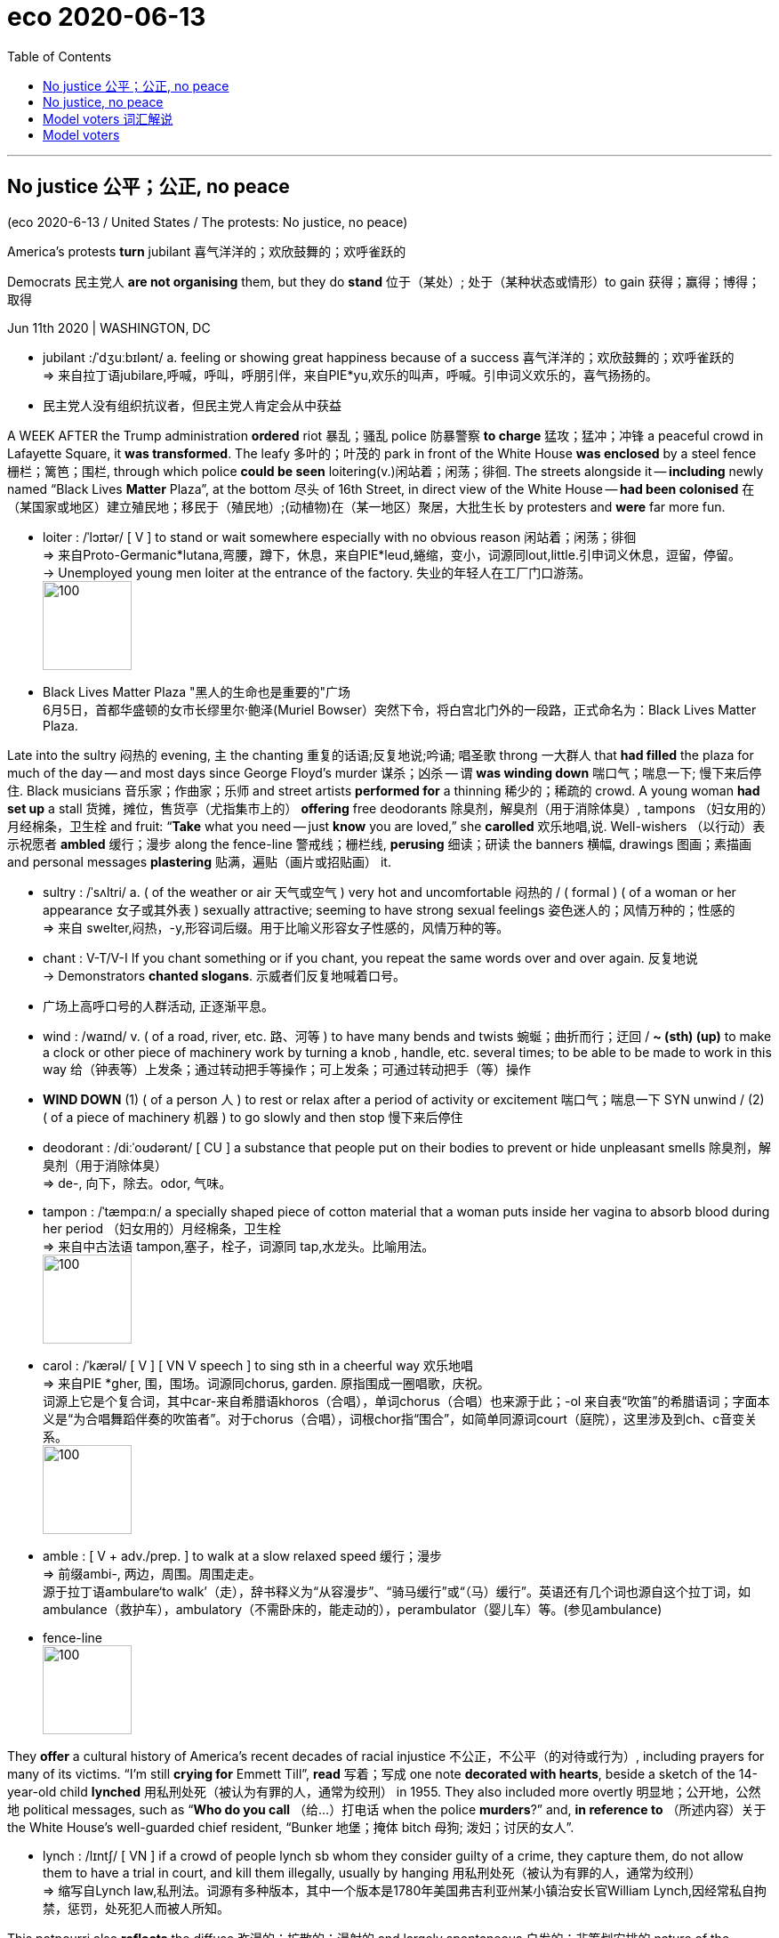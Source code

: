 
= eco 2020-06-13
:toc:

---

== No justice 公平；公正, no peace

(eco 2020-6-13 / United States / The protests: No justice, no peace)

America’s protests *turn* jubilant  喜气洋洋的；欢欣鼓舞的；欢呼雀跃的

Democrats 民主党人 *are not organising* them, but they do *stand*  位于（某处）; 处于（某种状态或情形）to gain 获得；赢得；博得；取得


Jun 11th 2020 | WASHINGTON, DC

- jubilant :/ˈdʒuːbɪlənt/ a. feeling or showing great happiness because of a success 喜气洋洋的；欢欣鼓舞的；欢呼雀跃的 +
=> 来自拉丁语jubilare,呼喊，呼叫，呼朋引伴，来自PIE*yu,欢乐的叫声，呼喊。引申词义欢乐的，喜气扬扬的。

- 民主党人没有组织抗议者，但民主党人肯定会从中获益



A WEEK AFTER the Trump administration *ordered* riot 暴乱；骚乱 police 防暴警察 *to charge* 猛攻；猛冲；冲锋 a peaceful crowd in Lafayette Square, it *was transformed*. The leafy 多叶的；叶茂的 park in front of the White House *was enclosed* by a steel fence 栅栏；篱笆；围栏, through which police *could be seen* loitering(v.)闲站着；闲荡；徘徊. The streets alongside it -- *including* newly named “Black Lives *Matter* Plaza”, at the bottom 尽头 of 16th Street, in direct view of the White House -- *had been colonised*  在（某国家或地区）建立殖民地；移民于（殖民地）;(动植物)在（某一地区）聚居，大批生长 by protesters and *were* far more fun.

- loiter :  /ˈlɔɪtər/  [ V ] to stand or wait somewhere especially with no obvious reason 闲站着；闲荡；徘徊 +
=> 来自Proto-Germanic*lutana,弯腰，蹲下，休息，来自PIE*leud,蜷缩，变小，词源同lout,little.引申词义休息，逗留，停留。 +
-> Unemployed young men loiter at the entrance of the factory. 失业的年轻人在工厂门口游荡。 +
image:../../+ img_单词图片/l/loiter.jpg[100,100]


- Black Lives Matter Plaza "黑人的生命也是重要的"广场 +
6月5日，首都华盛顿的女市长缪里尔·鲍泽(Muriel Bowser）突然下令，将白宫北门外的一段路，正式命名为：Black Lives Matter Plaza.


Late into the sultry 闷热的 evening, `主` the chanting 重复的话语;反复地说;吟诵; 唱圣歌 throng 一大群人 that *had filled* the plaza for much of the day -- and most days since George Floyd’s murder 谋杀；凶杀 -- `谓` *was winding down* 喘口气；喘息一下; 慢下来后停住. Black musicians 音乐家；作曲家；乐师 and street artists *performed for* a thinning 稀少的；稀疏的 crowd. A young woman *had set up* a stall 货摊，摊位，售货亭（尤指集市上的） *offering* free deodorants 除臭剂，解臭剂（用于消除体臭）, tampons （妇女用的）月经棉条，卫生栓 and fruit: “*Take* what you need -- just *know* you are loved,” she *carolled* 欢乐地唱,说. Well-wishers （以行动）表示祝愿者 *ambled* 缓行；漫步 along the fence-line 警戒线；栅栏线, *perusing* 细读；研读 the banners  横幅, drawings 图画；素描画  and personal messages *plastering* 贴满，遍贴（画片或招贴画） it.

- sultry :  /ˈsʌltri/ a.  ( of the weather or air 天气或空气 ) very hot and uncomfortable 闷热的 / ( formal ) ( of a woman or her appearance 女子或其外表 ) sexually attractive; seeming to have strong sexual feelings 姿色迷人的；风情万种的；性感的 +
=> 来自 swelter,闷热，-y,形容词后缀。用于比喻义形容女子性感的，风情万种的等。

- chant : V-T/V-I If you chant something or if you chant, you repeat the same words over and over again. 反复地说 +
->  Demonstrators *chanted slogans*. 示威者们反复地喊着口号。

- 广场上高呼口号的人群活动, 正逐渐平息。

- wind : /waɪnd/   v. ( of a road, river, etc. 路、河等 ) to have many bends and twists 蜿蜒；曲折而行；迂回 / *~ (sth) (up)* to make a clock or other piece of machinery work by turning a knob , handle, etc. several times; to be able to be made to work in this way 给（钟表等）上发条；通过转动把手等操作；可上发条；可通过转动把手（等）操作

- *WIND DOWN* (1) ( of a person 人 ) to rest or relax after a period of activity or excitement 喘口气；喘息一下 SYN unwind / (2) ( of a piece of machinery 机器 ) to go slowly and then stop 慢下来后停住

- deodorant : /diːˈoʊdərənt/ [ CU ] a substance that people put on their bodies to prevent or hide unpleasant smells 除臭剂，解臭剂（用于消除体臭） +
=> de-, 向下，除去。odor, 气味。

- tampon :  /ˈtæmpɑːn/  a specially shaped piece of cotton material that a woman puts inside her vagina to absorb blood during her period （妇女用的）月经棉条，卫生栓 +
=> 来自中古法语 tampon,塞子，栓子，词源同 tap,水龙头。比喻用法。 +
image:../../+ img_单词图片/t/tampon.jpg[100,100]

- carol :  /ˈkærəl/  [ V ] [ VN V speech ] to sing sth in a cheerful way 欢乐地唱 +
=> 来自PIE *gher, 围，围场。词源同chorus, garden. 原指围成一圈唱歌，庆祝。 +
词源上它是个复合词，其中car-来自希腊语khoros（合唱），单词chorus（合唱）也来源于此；-ol 来自表“吹笛”的希腊语词；字面本义是“为合唱舞蹈伴奏的吹笛者”。对于chorus（合唱），词根chor指“围合”，如简单同源词court（庭院），这里涉及到ch、c音变关系。 +
image:../../+ img_单词图片/c/carol.jpg[100,100]

- amble : [ V + adv./prep. ] to walk at a slow relaxed speed 缓行；漫步 +
=> 前缀ambi-, 两边，周围。周围走走。 +
源于拉丁语ambulare‘to walk’（走），辞书释义为“从容漫步”、“骑马缓行”或“（马）缓行”。英语还有几个词也源自这个拉丁词，如ambulance（救护车），ambulatory（不需卧床的，能走动的），perambulator（婴儿车）等。(参见ambulance)

- fence-line +
image:../../+ img_单词图片/f/fence-line.jpg[100,100]





They *offer* a cultural history of America’s recent decades of racial injustice 不公正，不公平（的对待或行为）, including prayers for many of its victims. “I’m still *crying for* Emmett Till”, *read* 写着；写成 one note *decorated with hearts*, beside a sketch of the 14-year-old child *lynched* 用私刑处死（被认为有罪的人，通常为绞刑） in 1955. They also included more overtly 明显地；公开地，公然地 political messages, such as “*Who do you call* （给…）打电话 when the police *murders*?” and, *in reference to* （所述内容）关于 the White House’s well-guarded chief resident, “Bunker 地堡；掩体 bitch 母狗; 泼妇；讨厌的女人”.

- lynch : /lɪntʃ/ [ VN ] if a crowd of people lynch sb whom they consider guilty of a crime, they capture them, do not allow them to have a trial in court, and kill them illegally, usually by hanging 用私刑处死（被认为有罪的人，通常为绞刑） +
=> 缩写自Lynch law,私刑法。词源有多种版本，其中一个版本是1780年美国弗吉利亚州某小镇治安长官William Lynch,因经常私自拘禁，惩罚，处死犯人而被人所知。

This potpourri also *reflects* the diffuse 弥漫的；扩散的；漫射的 and largely spontaneous 自发的；非筹划安排的 nature of the protests. A minority  少数；少数派；少数人, especially in the early days after Mr Floyd’s death, *have seen* violence, first by protesters, then increasingly also by the police (though *it is not clear that* any of this *was caused by* the shadowy anarcho 无政府主义者;无政府状态-leftists 左派分子 (William Barr, the attorney 律师 general 司法部长, *has pointed to*)). The vast majority of the multiracial 多种族的 gatherings *have been* peaceful, however. Many *have been organised* by groups of friends and neighbours in small towns. By one count （某物质在某物或面积中）量的计数;计算（或清点）总数 there *have been* protests in 1,280 places -- including *such* hotbeds of left-wing militancy 战斗性；交战状态 *as* Sister Bay, Wisconsin, and Sheridan, Wyoming.

- potpourri :  /ˌpoʊpʊˈriː/  n. [ sing. ] a mixture of various things that were not originally intended to form a group 杂烩；集锦 / [ UC ] a mixture of dried flowers and leaves used for making a room smell pleasant 百花香（房间熏香用的干花和叶子的混合物） +
=> 来自法语pot pourri,炖罐，肉罐，来自拉丁语putere,腐烂，变烂，词源同putrefy.一种比喻用法，用于形容各种肉在一起乱炖，引申词义大杂烩，集锦，后用于指百花香囊。 +
-> a potpourri of tunes 乐曲集锦 +
image:../../+ img_单词图片/p/potpourri.jpg[100,100]

- 这一大杂烩也反映了抗议活动具有的"扩散性"和"基本上是自发的"的性质。少数人，尤其是在弗洛伊德死后的早期，目睹了暴力，这些暴力先是由抗议者引起，然后是由越来越多的警察带来(尽管尚不清楚这些暴力活动, 是否由司法部长威廉·巴尔(William Barr)所指出的神秘的无政府左翼分子, 所造成的)。然而，绝大多数的多种族集会都是和平的。许多是由小镇上的朋友和邻居组织起来的。据一项统计，已有1280个地方发生了抗议活动，其中包括左翼激进分子的温床地点，如威斯康辛州的姊妹湾, 和怀俄明州的谢里登。

In big cities such as Washington, DC, black activist groups *have played a significant organising role*. Many *are* members of a national coalition （尤指多个政治团体的）联合体，联盟, the Movement for Black Lives, which *was formed* in 2014 and *has* 150 constituent 组成的；构成的 parts. Its best-known, Black Lives Matter (BLM), which *came to* prominence(n.)重要；突出；卓越；出名) over police killings during Barack Obama’s second term, *has been* especially influential, in part by *rallying* 召集；集合 left-leaning whites, whose mass participation in these protests *is* their most novel 新颖的；与众不同的；珍奇的 feature. “The political weather *has shifted*,” *says* Makia Green of Black Lives Matter DC, “We now *have* widespread multiracial, multi-generation support.”

- rally  :  /ˈræli/  v. *~ (sb/sth) (around/behind/to sb/sth)* to come together or bring people together in order to help or support sb/sth 召集；集合 +
=> re-(e省略)再+ al-加强 + -ly-捆 → 再度捆在一起 +
-> The cabinet *rallied behind* the Prime Minister. 内阁团结一致支持首相。


A broader growth of centre-left activism (during Mr Trump’s tenure  （尤指重要政治职务的）任期，任职) *has probably also played a role*. Much of it *is rooted* in the Women’s March that *drew* millions onto the streets [shortly after the president’s inauguration 就职典礼] *to protest against* misogyny 厌女症; 女人嫌忌. Indeed, `主` some of the many grassroots groups *spawned* 引发；引起；导致；造成;产卵 by that protest `谓` *have been involved in* organising(v.) demonstrations 集会示威；游行示威 in recent days. `主` One such (in Pennsylvania, a state-wide (美国)全州范围的; 遍及全州的 organisation *called* Pennsylvania Stands Up, which *campaigns* 从事运动 on voting rights, immigration reform, racial justice and other centre-left issues), `谓` *helped* boost(v.) turnout 投票人数;出席人数；到场人数 and *marshal* 结集；收集；安排;控制人群；组织；维持秩序 crowds in Lancaster and Philadelphia.

- 在特朗普任期内，中左翼激进主义的更广泛发展可能也起到了一定作用。这在很大程度上源于妇女游行，在总统就职后不久，吸引了数百万人走上街头抗议歧视女性。事实上，抗议活动催生的许多草根团体中, 一些团体最近参与了组织示威活动。在宾夕法尼亚州，一个名为“宾夕法尼亚站起来”的组织遍布全州，他们致力于对"投票权、移民改革、种族公正和其他中左翼议题"展开运动，帮助提高兰开斯特和费城的投票率, 并召集人群。

- tenure :  /ˈtenjər/  n. the period of time when sb holds an important job, especially a political one; the act of holding an important job （尤指重要政治职务的）任期，任职 +
=> -ten-握,持有 + -ure名词词尾

- inaugurate : /ɪˈnɔːɡjəreɪt/ v. *~ sb (as sth)* to introduce a new public official or leader at a special ceremony 为（某人）举行就职典礼 +
-> He will *be inaugurated (as) President* in January. 他将于一月份就任总统。

- misogyny : /mɪˈsɑːdʒɪni/ N-UNCOUNT Misogyny is a strong dislike of women. 厌女症; 女人嫌忌 +
=> From Ancient Greek μισογυνία ‎(misogunía) and μισογύνης ‎(misogúnēs, “woman hater”), from μισέω ‎(miséō, “I hate”) + γυνή ‎(gunḗ, “woman”); synchronically, miso- +‎ -gyny.

- marshal : v. to gather together and organize the people, things, ideas, etc. that you need for a particular purpose 结集；收集；安排 /
-> T hey *have begun marshalling forces* to send relief to the hurricane victims.  + 他们已经开始结集队伍将救济物资, 送给遭受飓风侵害的灾民。 +
-> Police were brought *in to marshal the crowd*. 警察奉命来维持秩序





Where *is* this *headed*? 这将走向何方? Perhaps *not to* the radical reforms (many of the protesters *demand*). The current Congress *has passed* little *except* coronavirus stimuli 刺激；刺激物；促进因素. It is not about *to start* defunding(v.) the police. Yet academic research into the long-term political effects of the Women’s March and Tea Party movement of 2009 *suggests* such protests *do not merely reflect* public opinion. They *also increase* voter （尤指政治性选举的）投票人，选举人，有选举权的人 turnout 投票人数;出席人数；到场人数. That *sounds like* more bad news for the president’s overwhelmingly white voting base. 白人选民基础

“A lot of people who don’t normally vote(v.) *say* they’re going to vote(v.) now,” said Elena, a Hispanic  西班牙的；西班牙语国家（尤指拉丁美洲）的 property manager from Fairfax, Virginia, who *had spent a long hot day* at the plaza, “to be part of history” with her daughter and black boyfriend. “People *can argue 争论；争吵；争辩 about* whichever party is better for this or that,” she said. “But on this issue, it’s completely clear.”


---

== No justice, no peace

America’s protests turn jubilant

Democrats are not organising them, but they do stand to gain

Jun 11th 2020 | WASHINGTON, DC


A WEEK AFTER the Trump administration ordered riot police to charge a peaceful crowd in Lafayette Square, it was transformed. The leafy park in front of the White House was enclosed by a steel fence, through which police could be seen loitering. The streets alongside it—including newly named “Black Lives Matter Plaza”, at the bottom of 16th Street, in direct view of the White House—had been colonised by protesters and were far more fun.

Late into the sultry evening, the chanting throng that had filled the plaza for much of the day—and most days since George Floyd’s murder—was winding down. Black musicians and street artists performed for a thinning crowd. A young woman had set up a stall offering free deodorants, tampons and fruit: “Take what you need—just know you are loved,” she carolled. Well-wishers ambled along the fence-line, perusing the banners, drawings and personal messages plastering it.

They offer a cultural history of America’s recent decades of racial injustice, including prayers for many of its victims. “I’m still crying for Emmett Till”, read one note decorated with hearts, beside a sketch of the 14-year-old child lynched in 1955. They also included more overtly political messages, such as “Who do you call when the police murders?” and, in reference to the White House’s well-guarded chief resident, “Bunker bitch”.

This potpourri also reflects the diffuse and largely spontaneous nature of the protests. A minority, especially in the early days after Mr Floyd’s death, have seen violence, first by protesters, then increasingly also by the police (though it is not clear that any of this was caused by the shadowy anarcho-leftists William Barr, the attorney general, has pointed to). The vast majority of the multiracial gatherings have been peaceful, however. Many have been organised by groups of friends and neighbours in small towns. By one count there have been protests in 1,280 places—including such hotbeds of left-wing militancy as Sister Bay, Wisconsin, and Sheridan, Wyoming.



In big cities such as Washington, DC, black activist groups have played a significant organising role. Many are members of a national coalition, the Movement for Black Lives, which was formed in 2014 and has 150 constituent parts. Its best-known, Black Lives Matter (BLM), which came to prominence over police killings during Barack Obama’s second term, has been especially influential, in part by rallying left-leaning whites, whose mass participation in these protests is their most novel feature. “The political weather has shifted,” says Makia Green of Black Lives Matter DC, “We now have widespread multiracial, multi-generation support.”

A broader growth of centre-left activism during Mr Trump’s tenure has probably also played a role. Much of it is rooted in the Women’s March that drew millions onto the streets shortly after the president’s inauguration to protest against misogyny. Indeed, some of the many grassroots groups spawned by that protest have been involved in organising demonstrations in recent days. One such in Pennsylvania, a state-wide organisation called Pennsylvania Stands Up, which campaigns on voting rights, immigration reform, racial justice and other centre-left issues, helped boost turnout and marshal crowds in Lancaster and Philadelphia.

Where is this headed? Perhaps not to the radical reforms many of the protesters demand. The current Congress has passed little except coronavirus stimuli. It is not about to start defunding the police. Yet academic research into the long-term political effects of the Women’s March and Tea Party movement of 2009 suggests such protests do not merely reflect public opinion. They also increase voter turnout. That sounds like more bad news for the president’s overwhelmingly white voting base.

“A lot of people who don’t normally vote say they’re going to vote now,” said Elena, a Hispanic property manager from Fairfax, Virginia, who had spent a long hot day at the plaza, “to be part of history” with her daughter and black boyfriend. “People can argue about whichever party is better for this or that,” she said. “But on this issue, it’s completely clear.”


---

== Model voters 词汇解说

(eco 2020-6-13 / United States / The presidential campaign: Model voters)

*Meet* our US 2020 election-forecasting model

In early June, it gives Donald Trump a one-in-five shot(n.)尝试；努力 at re-election

Jun 11th 2020 |

- shot : n. [ Cusually sing. ] *~ (at sth/at doing sth)* ( informal ) the act of trying to do or achieve sth 尝试；努力 +
-> I've never produced a play before *but I'll have a shot at it*. 我从来没有写过戏剧，不过我要尝试一下。

- 唐纳德·特朗普有五分之一的机会获得连任



FOUR MONTHS ago, Donald Trump’s odds （事物发生的）可能性，概率，几率，机会 of *winning* a second term *had never looked better*. After an easy acquittal(n.)宣告无罪；无罪的判决 in his impeachment 弹劾; 控告 trial, his approval rating *had reached its highest level* in three years, and *was approaching* the upper 较高的 (部位)-40s range that *delivered* 递送；传送；交付；运载 re-election *to* George W. Bush and Barack Obama. Unemployment *was* at a 50-year low, *setting him up* 使更健康（或强壮、活泼等） *to take credit 赞扬；称赞；认可 for* a strong economy. And Bernie Sanders, a self-described 自我描述的 socialist 社会主义者, *had won* the popular vote in each of the first three Democratic primary 最初的；最早的 contests  比赛；竞赛.

- *set sb up* : ① to provide sb with the money that they need in order to do sth 资助，经济上扶植（某人）  +
-> A bank loan helped *to set him up in business*.
他靠一笔银行贷款做起了生意。 +
② (informal) to make sb healthier, stronger, more lively, etc. 使更健康（或强壮、活泼等） +
-> The break from work really *set me up for the new year*. 放下工作稍事休息，的确使我更有精力在新的一年大干一场了。 +
③ (informal) to trick sb, especially by making them appear guilty of sth 诬陷，冤枉（某人）；栽赃 +
-> He denied the charges, saying *the police had set him up*. 他否认那些指控，说警察冤枉他了。

- credit : n. *~ (for sth)* praise or approval because you are responsible for sth good that has happened 赞扬；称赞；认可 +
-> We did all the work and *she gets all the credit*! 工作都是我们干的，而功劳却都归了她！ +
-> At least *give him credit for trying* (= praise him because he tried, even if he did not succeed) . 至少该表扬他尝试过。

- 四个月前，唐纳德•特朗普(Donald Trump)赢得第二任期的几率看起来从未如此之高。在弹劾审判中被轻松宣判无罪后，他的支持率达到了三年来的最高水平，接近40以上的区间，正是这一区间让乔治•w•布什(George W. Bush)和巴拉克•奥巴马(Barack Obama)得以连任。失业率达到了50年来的最低水平，这使得他将经济的强劲表现归功于自己。自称社会主义者的伯尼•桑德斯(Bernie Sanders)在前三场民主党初选中都赢得了普选。

- 4月8日，美国佛蒙特州独立参议员伯尼·桑德斯向其竞选团队成员宣布，退出美国总统大选. 在今年美国大选民主党初选中，桑德斯初期表现良好，纷纷拿下新罕布什尔州、内华达州等初选，但随后在“超级星期二”多州初选接连失利于前副总统拜登，随后，多名候选人在退选之后也转为支持拜登，让桑德斯感到大势已去。 +
伯尼·桑德斯宣布退出民主党总统初选，这意味着意味着前副总统乔·拜登（Joe Biden）提前4个月获得民主党党内提名，将在11月大选中作为民主党候选人, 挑战现任共和党总统特朗普。


But even by Mr Trump’s frenetic 发狂似的；狂乱的 standards, the tumble （使）跌倒，摔倒，滚落，翻滚下来;（价格或数量）暴跌，骤降 in his political stock since then *has been* remarkably abrupt(a.) 突然的；意外的. First, Joe Biden, Barack Obama’s moderate 温和的；不激烈的；不偏激的 and well-liked  受人喜爱的; 受欢迎的 vice-president, *pulled off* 做成，完成（困难的事情） a comeback 复出；重返；再度受欢迎 for the ages, *surging from* the verge(n.)濒于；接近于；行将;（路边的）小草地，绿地 of dropping out 不再参加；退出；脱离 *to* presumptive 很可能的；假设的；推断的 nominee 被提名人；被任命者. Then covid-19 *battered*  连续猛击；殴打 America, *claiming* at least 110,000 lives and 30m jobs. And just when deaths from the virus *began to taper off* （数量、程度等）逐渐减少, `主` protests *sparked* by the killing of George Floyd `谓` *convulsed* （因笑、生气等）全身抖动;使痉挛（或抽筋）；（身体）震动（或抖动） cities across America. Mr Trump’s callous 冷酷无情的；无同情心的；冷漠的 response *has widened* the empathy(n.)同感；共鸣；同情 gap *separating* him *from* Mr Biden *into* a chasm （地上的）深裂口，裂隙，深坑;（两个人或团体之间的）巨大分歧，显著差别.

- frenetic : a.  /frəˈnetɪk/ involving a lot of energy and activity in a way that is not organized 发狂似的；狂乱的 +
=> 来自希腊语phren, 脑，思维，词源同frenzy, phrenology. 即大脑思维出问题的，发狂的。 +
-> ...*the frenetic pace of life* in New York. …纽约迅捷狂乱的生活节奏。 +
image:../../+ img_单词图片/f/frenetic.jpg[100,100]

- *pull sth off* : (informal) to succeed in doing sth difficult 做成，完成（困难的事情） +
-> We *pulled off the deal*. 我们做成了这笔交易。

- *pull off | pull off sth*  : (of a vehicle or its driver 车辆或司机) to leave the road in order to stop for a short time 驶向路边短暂停车

- verge :  /vɜːrdʒ/ ( BrE ) a piece of grass at the edge of a path, road, etc. （路边的）小草地，绿地 /
*on/to the verge of sth/of doing sth* : very near to the moment when sb does sth or sth happens 濒于；接近于；行将 +
=> 经由古法语verge来源于拉丁语virga(杆);“边缘”的意义来自于(英国)皇家总管大臣的土地裁判权,“权杖”是此权利的象征。作“接近,濒临”时,来源于拉丁语动词vergere(弯曲,倾斜)。 同源词：verger, virgule; converge, diverge +
-> He was *on the verge of tears*. 他差点儿哭了出来。 +
image:../../+ img_单词图片/v/verge.jpg[100,100]

- taper : v. to become gradually narrower; to make sth become gradually narrower （使）逐渐变窄 +
=> 来自古英语 taper,灯芯，蜡烛，异化自拉丁语 papyrus,纸莎草，词源同 paper.因过去用纸莎草 芯做灯芯而引申该词义，后进一步引申词义锥形物，逐渐变细等。 +
=> The tail *tapered to* a rounded tip. 尾部越来越细，最后成了个圆尖。 +
image:../../+ img_单词图片/t/taper.jpg[100,100]

- convulse : /kənˈvʌls/ v. *~ (sb) (with sth)* to cause a sudden shaking movement in sb's body; to make this movement 使痉挛（或抽筋）；（身体）震动（或抖动） / be convulsed with laughter, anger, etc. [ VN ] to be laughing so much, so angry, etc. that you cannot control your movements （因笑、生气等）全身抖动 +
=> con-, 强调。-vul, 拔，扯，词源同vulture, wool.

- callous :  /ˈkæləs/ a. not caring about other people's feelings or suffering 冷酷无情的；无同情心的；冷漠的 +
=> 词源同callus, 老茧，硬的。比喻无感情的，冷漠的。

- empathy : /ˈempəθi/ n. *~ (with sb/sth) | ~ (for sb/sth) | ~ (between A and B)* the ability to understand another person's feelings, experience, etc. 同感；共鸣；同情 +
=> em-, 进入，使。-path, 感情，词源同passion, sympathy.

- chasm :  /ˈkæzəm/  ( literary ) a deep crack or opening in the ground （地上的）深裂口，裂隙，深坑 +
=> 来自PIE*gheu, 张开，词源同chaos, gas. +
image:../../+ img_单词图片/c/chasm.jpg[100,100]

- 但即使以特朗普的狂热标准来衡量，他的政治地位自那以后的暴跌也显得异常突然。首先，巴拉克•奥巴马(Barack Obama)的温和派副总统乔•拜登(Joe Biden)成功东山再起，从退选的边缘一跃成为假定候选人。然后，covid-19重创了美国，夺走了至少11万人的生命和3000万个工作岗位。就在病毒死亡人数开始减少的时候，乔治·弗洛伊德的死亡引发的抗议活动震惊了美国的各个城市。特朗普冷酷无情的回应扩大了他与拜登之间的共鸣鸿沟。

Even at the president’s high-water  (涨潮时的)最高水位点 mark 高水位标志;(成就的)巅峰 in February, he *trailed* （被）拖，拉;（在比赛或其他竞赛中）落后，失利，失败 Mr Biden by five percentage points in national polling 民意测验 averages. That deficit 赤字；逆差；亏损;不足额；缺款额；缺少 *has now swelled 膨胀；肿胀;（使）增加，增大，扩大 to* eight. Polls of swing states 摇摆不定的州 *tell* a similar tale. Mr Biden *is not only ahead* in the midwestern battlegrounds that *elected* Mr Trump the first time, *but also* in Florida and Arizona. Even states that Mr Trump *won easily* in 2016, such as Georgia, Texas, Iowa and Ohio, *look* competitive 竞争的. There is little question that 毫无疑问 if the election *were held* today, Mr Biden *would win* [in a near-landslide （山坡或悬崖的）崩塌，塌方，滑坡，地滑].

- trail : /treɪl/ v. to pull sth behind sb/sth, usually along the ground; to be pulled along in this way （被）拖，拉  +
/ *~ (by/in sth)* ( used especially in the progressive tenses 尤用于进行时 ) to be losing a game or other contest （在比赛或其他竞赛中）落后，失利，失败 +
-> The bride's dress *trailed behind her*. 新娘的结婚礼服拖在身后。 +
-> *We were trailing by five points*. 我们落后五分。

- 即使是在2月份总统的高点，他在全国民调中的平均支持率, 也落后于拜登5个百分点。现在赤字已经膨胀到8个。摇摆州的民调, 显示出类似的情况。拜登不仅在特朗普首次当选的中西部战场领先，而且在佛罗里达州和亚利桑那州也领先。即使是特朗普在2016年轻松获胜的州，比如乔治亚州、德克萨斯州、爱荷华州和俄亥俄州，看上去也颇具竞争力。毫无疑问，如果今天举行选举，拜登将以近乎压倒性的优势获胜。


The election, of course, *will not be held* today. In fact, `主` more time *remains* between now and November 3rd than `谓` *has passed* since Mr Trump’s impeachment trial. And *given* the devotion 奉献；忠诚；专心；热心;宗教敬拜 of the president’s base, Mr Biden *is probably approaching* his electoral ceiling 天花板；上限, whereas Mr Trump *has* plenty of room *to win back* soft 有同情心的；仁厚的；心肠软的;愚蠢的；没头脑的；脑子发昏的 supporters.

- devotion : great love, care and support for sb/sth 挚爱；关爱；关照 / the action of spending a lot of time or energy on sth 奉献；忠诚；专心；热心 +
-> her devotion to duty 她对职责的忠诚

- 当然，选举不会在今天举行。事实上，从现在到11月3日的时间长度, 比弹劾特朗普的审判时间还要长。鉴于总统支持者的忠诚，拜登很可能已经接近他的选举上限，而特朗普有足够的空间赢回摇摆中的支持者。

*Burning down* the House

Indeed, there are good reasons *to expect* he *will*. First, the latest jobs report *suggests that* the economy *may have bottomed out* (价格、恶劣局势等)降到最低点；停止恶化. In 1984 Ronald Reagan *trounced* 彻底打败；击溃 Walter Mondale by *declaring* “Morning in America”, though unemployment *remained high* by historical standards. Mr Trump *plans* to make(v.) the same argument. The Black Lives Matter protests *could also backfire 产生事与愿违的不良（或危险）后果 on* Democrats if they *rally* white voters *behind* the “law and order” candidate, as they *are thought* to have done in 1968.

- trounce : /traʊns/ [ VN ] ( formal ) to defeat sb completely 彻底打败；击溃 +
=> 词源不详，可能来自拉丁语 truncare,砍，切，词源同 truncate,trench.引申词义打败，击溃等。

- 事实上，我们有充分的理由期待他会这样做。首先，最新的就业报告表明, 经济可能已经触底。1984年，罗纳德•里根(Ronald Reagan)以“美国的早晨已经来到”的口号, 痛击了沃尔特•蒙代尔(Walter Mondale)，尽管以历史标准衡量，失业率仍处于高位。特朗普打算发表同样的观点。“黑人生命也是命”(Black Lives Matter)抗议活动, 也可能对民主党人产生适得其反的效果，如果他们像1968年所做的那样，将白人选民团结在这位“法律和秩序”(特朗普自诩)候选人的背后。


Given all this uncertainty, *it* is tempting 吸引人的；诱人的；有吸引力的 *to conclude that* it is too early for predictions, and *call* the election a virtual 很接近的；几乎…的；事实上的；实际上的；实质上的 toss-up(n.)（两种选择、结果等的）同样可能，均等机会. That is the view of bettors 赌徒；打赌者, who *currently make* Mr Biden a bare 55-45 favourite （取得职位等的）最有希望者. Yet a hard look at the data and at history *suggests that* this is too generous to Mr Trump. The Economist’s first-ever 首次的 statistical forecast of an American presidential race, which we *launch* this week and *will update* every day until the election, *gives* Mr Biden an 82% chance of victory.

- virtual : a. almost or very nearly the thing described, so that any slight difference is not important 很接近的；几乎…的；事实上的；实际上的；实质上的 +
-> The country was sliding into *a state of virtual civil war*. 这个国家实际上正逐渐进入内战状态。

- 考虑到所有这些不确定性，人们很容易得出这样的结论:现在做预测还为时过早，选举实际上是一场胜负难分的比赛。这是下注者的观点，他们目前让拜登以55比45的支持率领先。然而，仔细看看这些数据和历史就会发现，这对特朗普太过慷慨了。“经济学人”对美国总统竞选的首次统计预测显示，拜登获胜的可能性为82%。我们本周发布了这项预测，并将每天更新，直到大选结束。

`主` Mr Trump’s unlikely *triumph*  打败；战胜；成功 in 2016 `谓` *left* many quantitative 数量的；量化的；定量性的 election forecasters *looking silly*. Sam Wang, a professor at Princeton, *vowed* to eat a bug if Mr Trump, whom he said had just a 1% chance of victory in November 2016, *came* even close to winning. (He *chose* a cricket 蟋蟀；蛐蛐.)

- quantitative : a. connected with the amount or number of sth rather than with how good it is 数量的；量化的；定量性的 +
-> *quantitative analysis/research* 定量分析╱研究 +
-> There is no difference between the two *in quantitative terms*. 两者在数量上毫无差别。

- 特朗普在2016年不太可能取得的胜利，让许多用定量分析来预测选举结果的人, 看起来很傻。普林斯顿大学(Princeton)教授山姆•王(Sam Wang)誓言，如果特朗普接近获胜，他就吃虫子。他表示，特朗普在2016年11月的大选中获胜的几率只有1%。(他选了一只蟋蟀。)

However, `主` statistical models that *used* a historically accurate amount of polling error, and *factored  把…因素包括进去 in* the tendency of such errors *to benefit* the same candidate in similar states, `谓` *actually fared(v.)成功（或不成功、更好等） rather well*. Given that Hillary Clinton *led* 处于首位；处于领先地位 polls both nationwide and in a sufficient number of states *to deliver* her the electoral college 总统选举团（在美国由各州选民投票推选组成，集中在一起选举总统和副总统）, no rigorous 谨慎的；细致的；彻底的;严格的；严厉的 forecast on the day of the election *could have anointed* 傅，涂（圣油、圣水） Mr Trump the favourite （取得职位等的）最有希望者. But numerous models *put her chances* at below 85%, and some *were* as low as 70%. (When *applied retroactively(ad.)(决定或行为)有追溯效力的 to* 2016, our own election-day forecast *would have given* Mrs Clinton a 71% shot -- roughly the same probability *it would have assigned to* Mr Obama *beating* Mitt Romney on election day in 2012.) *Just as* `主` solid number-crunching 数字运算;数字捣弄 `谓` *revealed* the brittleness 脆性;脆弱性 of Mrs Clinton’s position, we *hope* it *will shed similar light on* this year’s race.

- number crunching : N-UNCOUNT If you refer to *number crunching*, you mean activities or processes concerned with numbers or mathematical calculation, for example in finance, statistics, or computing. 数字运算 +
-> The computer does most of *the number crunching*.
这台计算机会完成大部分数字运算。

- brittle => 词源同break，破开。-le, 表反复。 助记窍门：brittle→bottle（瓶子）→易碎的

- 然而，统计模型使用了历史上准确的民调误差量，并考虑进此类错误在类似州有利于同一候选人的趋势，这种预测模型, 实际上表现得相当不错。鉴于希拉里·克林顿(Hillary Clinton)在全国和足够多个州的民调中领先，足以让她入选选举人团，所以任何严格的预测都不会将特朗普看做是热门人选。但也有很多模型认为她的获胜几率低于85%，有些甚至低至70%。(如果回溯到2016年，我们自己在选举日的预测会给希拉里71%的几率 -- 与2012年奥巴马在选举日击败米特·罗姆尼的概率大致相同)。正如扎实的数字分析揭示了希拉里立场的脆弱性一样，我们希望它能为今年的竞选提供类似的启示。



Like most forecasts, our model, built with the aid of two academics from Columbia, Andrew Gelman and Merlin Heidemanns, applies past patterns of voters’ behaviour to new circumstances. Its stated probability of victory answers the question: “How often have previous candidates in similar positions gone on to win?” If those historical relationships break down, our forecast will misfire. But one of the paradoxes presented by Mr Trump’s unprecedented presidency is that voters have mostly treated him as they would handle any other Republican.



Our analysis begins with “fundamentals”, or structural factors that shape the public’s choices. Predictably, when presidents have high approval ratings, their parties’ candidates tend to get more votes (see chart 1). Incumbents seeking re-election also fare better if the economy does well, though growing partisan polarisation has shrunk this effect. And voters seem to have an “eight-year itch”: only once since term limits were enacted in 1951 has the same party won three times in a row.

Because of the two-term penalty, these factors correctly predicted Mr Trump’s victory in 2016. Until recently, they were poised to favour him again: a typical modern incumbent with a good-not-great economy and bad-not-terrible approval ratings should win around 51% of the vote. However, the recession set off by covid-19 has turned the fundamentals against him.

Just how much this hurts Mr Trump is hard to estimate. First, no post-war president has been saddled with an economic crash this deep. Does moving from 10% unemployment to 15% hurt an incumbent as much as moving from 5% to 10%? Second, whereas recovery from previous economic calamities has been slow and grinding, the easing of lockdowns is likely to put millions of Americans back to work before the election. Come November, will voters punish Mr Trump for the big decline since February, or reward him for a smaller gain since April? Finally, voters may not treat a recession caused by a pandemic the same as one with economic roots. Despite mass unemployment, Mr Trump’s approval rating remains above its lows of 2017.



Our model acknowledges these unknowns by increasing the uncertainty in its predictions when economic conditions differ vastly from their historical norms, and dampening the impact of unusually large booms and busts (see chart 2). As a result, it treats the current downturn as merely 40% worse than 2009, rather than twice as bad. This is consistent with Mr Biden winning 53% of votes cast for either him or Mr Trump—a margin halfway between Mr Obama’s in 2008 and 2012, and one similar to his lead in the polls before the Floyd protests began.

Such fundamentals, however, are only a starting-point. Early in a campaign, they tend to predict final results far more reliably than polls do. Eventually, polls reveal whether voters are indeed reacting to the candidates as the fundamentals imply.

Polls are prone to biases, above and beyond their stated margins of error. Their results vary based on whether they are conducted by phone or online, which demographic categories they use to weight responses and how they seek to predict who will turn out to vote. Their results can also oscillate if one side’s partisans become unusually eager or disinclined to answer survey questions—a phenomenon known as “partisan non-response bias”.

Rather than analysing polls individually, our model considers them collectively. It assumes that particular survey methods, weighting schemes, adjustments for partisan non-response bias and the like influence reported results in unknown ways. Using a statistical method called Markov Chain Monte Carlo, it then estimates the impact of these factors, by finding the values for them that best explain the differences in results between pollsters surveying similar places at similar times. Finally, it blends the resulting polling average with a forecast based on fundamentals, placing greater weight on polls as time goes on.

With the election five months away, the model now relies mostly on fundamentals. These are sufficiently grim for Mr Trump that it gives him just a 5% chance of getting more votes than Mr Biden does. However, his overall odds of victory are about four times higher than that, thanks to a healthy chance that he once again wins the electoral college while losing the popular vote.



Reports of Mr Trump’s vice-like grip on the battleground states are a bit premature. States’ partisan leans relative to each other shift frequently. For example, in 2012 Barack Obama won Iowa by six percentage points while losing Texas by 16. Four years later, Mrs Clinton came closer to winning Texas than Iowa. Such volatility means advantages in the electoral college can be short-lived. Had the national popular vote been tied every year, the college would have delivered the presidency to Democrats in four of the five elections from 1996 to 2012 (see chart 3).

There is no guarantee that the electoral college will continue to favour Mr Trump. Mr Biden has fared well in polls of Arizona, whose Republican lean has shrunk since 2016. The state could provide him with another path to victory if he cannot wrest back Wisconsin—or, along with Florida, a sunbelt alternative to the entire rustbelt.

At the same time, there is also no evidence that Mr Trump’s electoral-college advantage has dwindled. In 2016 his vote share (excluding third parties) in Wisconsin, the state that delivered him the election, was 1.4 percentage points higher than his performance overall. Today, our model puts Mr Biden on track to win 53.5% of the nationwide two-party vote, and 52% in Pennsylvania, the most likely decisive state—a nearly identical gap of 1.5 points.

An electoral-college advantage of this size would not save Mr Trump if Mr Biden’s lead remains near its current level. But if Mr Trump were to cut Mr Biden’s edge in half, the current state of the electoral map would make him highly competitive. In such a scenario, Mr Biden would win the popular vote by as much as Mr Obama did in 2012—and be rewarded with a near-tie and possibly a disputed election.

The eerie resemblance between our estimate of Mr Biden’s chances and many calculations of Mrs Clinton’s odds four years ago may give Democrats a sense of déjà vu. Now as then, Mr Trump has a clear path to victory. An accelerating economic recovery, a continuing edge in battleground states, and an ill-timed gaffe, senior moment or scandal from Mr Biden could do the trick. Our model does not account for the impact of covid-19 on voter turnout (or, potentially, on the health of the two geriatric male nominees). As the underdog, Mr Trump should welcome this uncertainty. His chances of re-election are far greater than Mr Biden’s were in late February of winning the Democratic nomination.

But just as it was wrong to count Mr Trump out four years ago, it is wrong to regard him as invincible now. In 2016 polls favoured Mrs Clinton, whereas fundamentals favoured Mr Trump.

This time, history suggests that the electorate will punish an unpopular incumbent saddled with a depressed economy, and voters are currently telling pollsters they plan to do just that. What Mr Biden needs to do is run out the clock.

---

== Model voters

Meet our US 2020 election-forecasting model

In early June, it gives Donald Trump a one-in-five shot at re-election

Jun 11th 2020 |


FOUR MONTHS ago, Donald Trump’s odds of winning a second term had never looked better. After an easy acquittal in his impeachment trial, his approval rating had reached its highest level in three years, and was approaching the upper-40s range that delivered re-election to George W. Bush and Barack Obama. Unemployment was at a 50-year low, setting him up to take credit for a strong economy. And Bernie Sanders, a self-described socialist, had won the popular vote in each of the first three Democratic primary contests.

But even by Mr Trump’s frenetic standards, the tumble in his political stock since then has been remarkably abrupt. First, Joe Biden, Barack Obama’s moderate and well-liked vice-president, pulled off a comeback for the ages, surging from the verge of dropping out to presumptive nominee. Then covid-19 battered America, claiming at least 110,000 lives and 30m jobs. And just when deaths from the virus began to taper off, protests sparked by the killing of George Floyd convulsed cities across America. Mr Trump’s callous response has widened the empathy gap separating him from Mr Biden into a chasm.

Even at the president’s high-water mark in February, he trailed Mr Biden by five percentage points in national polling averages. That deficit has now swelled to eight. Polls of swing states tell a similar tale. Mr Biden is not only ahead in the midwestern battlegrounds that elected Mr Trump the first time, but also in Florida and Arizona. Even states that Mr Trump won easily in 2016, such as Georgia, Texas, Iowa and Ohio, look competitive. There is little question that if the election were held today, Mr Biden would win in a near-landslide.

The election, of course, will not be held today. In fact, more time remains between now and November 3rd than has passed since Mr Trump’s impeachment trial. And given the devotion of the president’s base, Mr Biden is probably approaching his electoral ceiling, whereas Mr Trump has plenty of room to win back soft supporters.



Burning down the House

Indeed, there are good reasons to expect he will. First, the latest jobs report suggests that the economy may have bottomed out. In 1984 Ronald Reagan trounced Walter Mondale by declaring “Morning in America”, though unemployment remained high by historical standards. Mr Trump plans to make the same argument. The Black Lives Matter protests could also backfire on Democrats if they rally white voters behind the “law and order” candidate, as they are thought to have done in 1968.



Given all this uncertainty, it is tempting to conclude that it is too early for predictions, and call the election a virtual toss-up. That is the view of bettors, who currently make Mr Biden a bare 55-45 favourite. Yet a hard look at the data and at history suggests that this is too generous to Mr Trump. The Economist’s first-ever statistical forecast of an American presidential race, which we launch this week and will update every day until the election, gives Mr Biden an 82% chance of victory.

Mr Trump’s unlikely triumph in 2016 left many quantitative election forecasters looking silly. Sam Wang, a professor at Princeton, vowed to eat a bug if Mr Trump, whom he said had just a 1% chance of victory in November 2016, came even close to winning. (He chose a cricket.)

However, statistical models that used a historically accurate amount of polling error, and factored in the tendency of such errors to benefit the same candidate in similar states, actually fared rather well. Given that Hillary Clinton led polls both nationwide and in a sufficient number of states to deliver her the electoral college, no rigorous forecast on the day of the election could have anointed Mr Trump the favourite. But numerous models put her chances at below 85%, and some were as low as 70%. (When applied retroactively to 2016, our own election-day forecast would have given Mrs Clinton a 71% shot—roughly the same probability it would have assigned to Mr Obama beating Mitt Romney on election day in 2012.) Just as solid number-crunching revealed the brittleness of Mrs Clinton’s position, we hope it will shed similar light on this year’s race.

Like most forecasts, our model, built with the aid of two academics from Columbia, Andrew Gelman and Merlin Heidemanns, applies past patterns of voters’ behaviour to new circumstances. Its stated probability of victory answers the question: “How often have previous candidates in similar positions gone on to win?” If those historical relationships break down, our forecast will misfire. But one of the paradoxes presented by Mr Trump’s unprecedented presidency is that voters have mostly treated him as they would handle any other Republican.



Our analysis begins with “fundamentals”, or structural factors that shape the public’s choices. Predictably, when presidents have high approval ratings, their parties’ candidates tend to get more votes (see chart 1). Incumbents seeking re-election also fare better if the economy does well, though growing partisan polarisation has shrunk this effect. And voters seem to have an “eight-year itch”: only once since term limits were enacted in 1951 has the same party won three times in a row.

Because of the two-term penalty, these factors correctly predicted Mr Trump’s victory in 2016. Until recently, they were poised to favour him again: a typical modern incumbent with a good-not-great economy and bad-not-terrible approval ratings should win around 51% of the vote. However, the recession set off by covid-19 has turned the fundamentals against him.

Just how much this hurts Mr Trump is hard to estimate. First, no post-war president has been saddled with an economic crash this deep. Does moving from 10% unemployment to 15% hurt an incumbent as much as moving from 5% to 10%? Second, whereas recovery from previous economic calamities has been slow and grinding, the easing of lockdowns is likely to put millions of Americans back to work before the election. Come November, will voters punish Mr Trump for the big decline since February, or reward him for a smaller gain since April? Finally, voters may not treat a recession caused by a pandemic the same as one with economic roots. Despite mass unemployment, Mr Trump’s approval rating remains above its lows of 2017.



Our model acknowledges these unknowns by increasing the uncertainty in its predictions when economic conditions differ vastly from their historical norms, and dampening the impact of unusually large booms and busts (see chart 2). As a result, it treats the current downturn as merely 40% worse than 2009, rather than twice as bad. This is consistent with Mr Biden winning 53% of votes cast for either him or Mr Trump—a margin halfway between Mr Obama’s in 2008 and 2012, and one similar to his lead in the polls before the Floyd protests began.

Such fundamentals, however, are only a starting-point. Early in a campaign, they tend to predict final results far more reliably than polls do. Eventually, polls reveal whether voters are indeed reacting to the candidates as the fundamentals imply.

Polls are prone to biases, above and beyond their stated margins of error. Their results vary based on whether they are conducted by phone or online, which demographic categories they use to weight responses and how they seek to predict who will turn out to vote. Their results can also oscillate if one side’s partisans become unusually eager or disinclined to answer survey questions—a phenomenon known as “partisan non-response bias”.

Rather than analysing polls individually, our model considers them collectively. It assumes that particular survey methods, weighting schemes, adjustments for partisan non-response bias and the like influence reported results in unknown ways. Using a statistical method called Markov Chain Monte Carlo, it then estimates the impact of these factors, by finding the values for them that best explain the differences in results between pollsters surveying similar places at similar times. Finally, it blends the resulting polling average with a forecast based on fundamentals, placing greater weight on polls as time goes on.

With the election five months away, the model now relies mostly on fundamentals. These are sufficiently grim for Mr Trump that it gives him just a 5% chance of getting more votes than Mr Biden does. However, his overall odds of victory are about four times higher than that, thanks to a healthy chance that he once again wins the electoral college while losing the popular vote.



Reports of Mr Trump’s vice-like grip on the battleground states are a bit premature. States’ partisan leans relative to each other shift frequently. For example, in 2012 Barack Obama won Iowa by six percentage points while losing Texas by 16. Four years later, Mrs Clinton came closer to winning Texas than Iowa. Such volatility means advantages in the electoral college can be short-lived. Had the national popular vote been tied every year, the college would have delivered the presidency to Democrats in four of the five elections from 1996 to 2012 (see chart 3).

There is no guarantee that the electoral college will continue to favour Mr Trump. Mr Biden has fared well in polls of Arizona, whose Republican lean has shrunk since 2016. The state could provide him with another path to victory if he cannot wrest back Wisconsin—or, along with Florida, a sunbelt alternative to the entire rustbelt.

At the same time, there is also no evidence that Mr Trump’s electoral-college advantage has dwindled. In 2016 his vote share (excluding third parties) in Wisconsin, the state that delivered him the election, was 1.4 percentage points higher than his performance overall. Today, our model puts Mr Biden on track to win 53.5% of the nationwide two-party vote, and 52% in Pennsylvania, the most likely decisive state—a nearly identical gap of 1.5 points.

An electoral-college advantage of this size would not save Mr Trump if Mr Biden’s lead remains near its current level. But if Mr Trump were to cut Mr Biden’s edge in half, the current state of the electoral map would make him highly competitive. In such a scenario, Mr Biden would win the popular vote by as much as Mr Obama did in 2012—and be rewarded with a near-tie and possibly a disputed election.

The eerie resemblance between our estimate of Mr Biden’s chances and many calculations of Mrs Clinton’s odds four years ago may give Democrats a sense of déjà vu. Now as then, Mr Trump has a clear path to victory. An accelerating economic recovery, a continuing edge in battleground states, and an ill-timed gaffe, senior moment or scandal from Mr Biden could do the trick. Our model does not account for the impact of covid-19 on voter turnout (or, potentially, on the health of the two geriatric male nominees). As the underdog, Mr Trump should welcome this uncertainty. His chances of re-election are far greater than Mr Biden’s were in late February of winning the Democratic nomination.

But just as it was wrong to count Mr Trump out four years ago, it is wrong to regard him as invincible now. In 2016 polls favoured Mrs Clinton, whereas fundamentals favoured Mr Trump.

This time, history suggests that the electorate will punish an unpopular incumbent saddled with a depressed economy, and voters are currently telling pollsters they plan to do just that. What Mr Biden needs to do is run out the clock.



与大多数预测一样，我们的模型是在两位来自哥伦比亚大学的学者安德鲁•格尔曼(Andrew Gelman)和梅林•海德曼斯(Merlin Heidemanns)的帮助下建立的，它将选民过去的行为模式应用于新的情况。它所陈述的获胜概率回答了这样一个问题:“先前处于类似地位的候选人获胜的几率有多大?”“如果这些历史关系破裂，我们的预测就会失败。但特朗普史无前例的总统任期所带来的矛盾之一是，选民对待他的方式，基本上与对待其他任何共和党人一样。
我们的分析从“基本面”开始，也就是影响公众选择的结构性因素。可以预见的是，当总统拥有较高的支持率时，其政党的候选人往往会获得更多的选票(见表1)。如果经济状况良好，寻求连任的现任者也会表现得更好，尽管日益增长的党派分化缩小了这种影响。选民们似乎有一种“八年之痒”:自1951年实行任期限制以来，同一政党只有一次连续三次获胜。
由于特朗普被判两届任期，这些因素正确地预测了特朗普在2016年的胜利。直到最近，他们还准备再次支持他:一个典型的现代在任者，经济好而不坏，支持率不高，应该能赢得51%左右的选票。然而，covid-19引发的经济衰退使基本面对他不利。
这对特朗普有多大伤害是难以估计的。首先，战后没有哪位总统遭受过如此严重的经济危机。失业率从10%上升到15%和从5%上升到10%对在职者的伤害一样大吗?其次，尽管从以往的经济灾难中复苏是缓慢而艰难的，但放松封锁可能会让数百万美国人在大选前重返工作岗位。到了11月，选民是会因为特朗普自2月以来的大幅下跌而惩罚他，还是会因为他自4月以来的小幅上涨而奖励他?最后，选民们可能不会把大流行造成的衰退与经济根源造成的衰退相提并论。尽管存在大规模失业，但特朗普的支持率仍高于2017年的低点。

我们的模型承认这些未知数通过增加其预测的不确定性,当经济条件大大从历史标准不同,和抑制异常大的繁荣和萧条的影响(见表2)。因此,它将当前的低迷视为仅仅比2009年的40%,而不是坏的两倍。这与拜登赢得53%的选票支持他或特朗普是一致的——这是奥巴马在2008年和2012年的一半优势，与他在弗洛伊德抗议开始之前的民调领先相似。
然而，这些基础只是一个起点。在竞选初期，他们往往会比民意调查更可靠地预测最终结果。最终，民意调查将揭示选民是否真的像基本面所暗示的那样对候选人做出反应。
民意调查往往会有偏差，超出其声明的误差范围。他们的结果会因以下因素而有所不同:是通过电话还是网上进行的，他们使用何种人口统计分类来衡量回复的权重，以及他们如何试图预测谁会去投票。如果其中一方的党派变得异常急切或不愿意回答调查问题，他们的结果也会摇摆不定——这种现象被称为“党派不回应偏见”。
我们的模型不是单独分析民意调查，而是综合考虑。它假设特定的调查方法、加权方案、党派无反应偏差的调整以及类似的影响以未知的方式报告结果。然后使用马尔科夫链蒙特卡洛统计方法，通过找到这些因素的值来估计这些因素的影响，这些值可以最好地解释调查人员在类似时间、类似地点调查结果的差异。最后，它将得出的民意调查平均值与基于基本面的预测相结合，随着时间的推移，对民意调查给予更大的重视。
距离大选还有五个月，这种模式现在主要依赖于基本面因素。这些对特朗普来说已经够严峻的了，他只有5%的机会比拜登获得更多的选票。然而，他获胜的总几率大约是这个数字的四倍，这是因为他很有可能在失去普选的情况下再次赢得选举团。
有关特朗普像副总统一样掌控着摇摆州的报道有点为时尚早。州之间的党派倾向经常发生变化。例如，2012年，巴拉克•奥巴马(Barack Obama)以6个百分点的优势赢得了爱荷华州，却以16个百分点的劣势输掉了德克萨斯州。四年后，希拉里赢得德克萨斯州的几率比赢得爱荷华州的几率更小。这种不确定性意味着选举人团的优势可能是短暂的。如果每年的全国普选票数都是相同的，那么从1996年到2012年的5次选举中，该学院就有4次将总统职位交给了民主党人(见图3)。
不能保证选举团会继续支持特朗普。拜登在亚利桑那州的民调中表现良好，该州的共和党倾向自2016年以来有所减弱。如果他不能夺回威斯康辛州，或者和佛罗里达州一样，成为整个“锈带”的另一个选择，这个州可以为他提供另一条胜利之路。
与此同时，也没有证据表明特朗普的选举人团优势已经减弱。2016年，他在威斯康辛州的投票份额(不包括第三党派)比他的总体表现高出1.4个百分点。威斯康辛州是他赢得大选的州。今天，我们的模式使拜登先生有望在全国范围内赢得53.5%的两党选票，在最有可能起决定性作用的宾夕法尼亚州赢得52%的选票——相差几乎相同的1.5个百分点。
如果拜登的领先优势保持在目前的水平附近，这种规模的选举人团优势也救不了特朗普。但如果特朗普将拜登的优势减半，目前的选举形势将使他极具竞争力。在这样的情况下，拜登先生将会和奥巴马先生在2012年一样赢得普选，并且回报是一场势均力敌，甚至可能是一场有争议的选举。

我们对拜登获胜几率的估计，与四年前对希拉里获胜几率的许多估算惊人地相似，这可能让民主党人有一种似曾相识的感觉。现在和当时一样，特朗普有一条清晰的胜利之路。加速的经济复苏，摇摆州的持续优势，以及拜登先生不合时宜的失态，高级职位的出现或者丑闻都可能会起到作用。我们的模型没有考虑covid-19对选民投票率的影响(或对两名被提名的老年男性的健康的潜在影响)。作为弱者，特朗普应该欢迎这种不确定性。他再次当选的几率远高于拜登在2月底赢得民主党提名的几率。
但是，就像四年前把特朗普排除出去是错误的一样，现在认为他不可战胜也是错误的。2016年的民调支持希拉里，而基本面则支持特朗普。
这一次，历史表明，选民们将惩罚经济低迷而不受欢迎的现任总统，而选民们目前正告诉民调机构，他们正计划这么做。拜登需要做的是把时间用完。

















